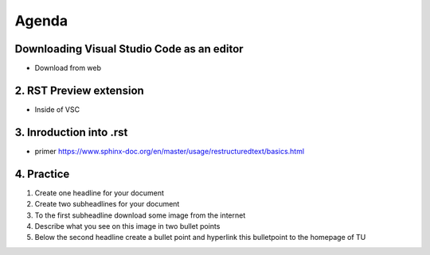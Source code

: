 ======
Agenda
======

Downloading Visual Studio Code as an editor
------------------------------------------------
- Download from web

2. RST Preview extension
------------------------------------------------
- Inside of VSC

3. Inroduction into .rst 
------------------------------------------------
-  primer https://www.sphinx-doc.org/en/master/usage/restructuredtext/basics.html 

4. Practice
------------------------------------------------
1. Create one headline for your document
2. Create two subheadlines for your document
3. To the first subheadline download some image from the internet 
4. Describe what you see on this image in two bullet points
5. Below the second headline create a bullet point and hyperlink this bulletpoint to the homepage of TU 





